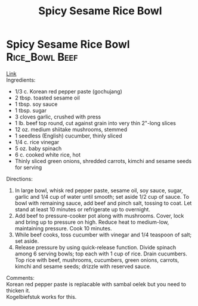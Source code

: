 #+title: Spicy Sesame Rice Bowl
#+OPTIONS: \n:t

* Spicy Sesame Rice Bowl :Rice_Bowl:Beef:
[[https://www.goodhousekeeping.com/food-recipes/a42379/spicy-sesame-rice-bowls-recipe/][Link]]\\
Ingredients:
- 1/3 c. Korean red pepper paste (gochujang)
- 2 tbsp. toasted sesame oil
- 1 tbsp. soy sauce
- 1 tbsp. sugar
- 3 cloves garlic, crushed with press
- 1 lb. beef top round, cut against grain into very thin 2"-long slices
- 12 oz. medium shiitake mushrooms, stemmed
- 1 seedless (English) cucumber, thinly sliced
- 1/4 c. rice vinegar
- 5 oz. baby spinach
- 6 c. cooked white rice, hot
- Thinly sliced green onions, shredded carrots, kimchi and sesame seeds for serving

Directions:
1) In large bowl, whisk red pepper paste, sesame oil, soy sauce, sugar, garlic and 1/4 cup of water until smooth; set aside 1/2 cup of sauce. To bowl with remaining sauce, add beef and pinch salt, tossing to coat. Let stand at least 10 minutes or refrigerate up to overnight.
2) Add beef to pressure-cooker pot along with mushrooms. Cover, lock and bring up to pressure on high. Reduce heat to medium-low, maintaining pressure. Cook 10 minutes.
3) While beef cooks, toss cucumber with vinegar and 1/4 teaspoon of salt; set aside.
4) Release pressure by using quick-release function. Divide spinach among 6 serving bowls; top each with 1 cup of rice. Drain cucumbers. Top rice with beef, mushrooms, cucumbers, green onions, carrots, kimchi and sesame seeds; drizzle with reserved sauce.
Comments:\\
Korean red pepper paste is replacable with sambal oelek but you need to thicken it. \\
Kogelbiefstuk works for this.
